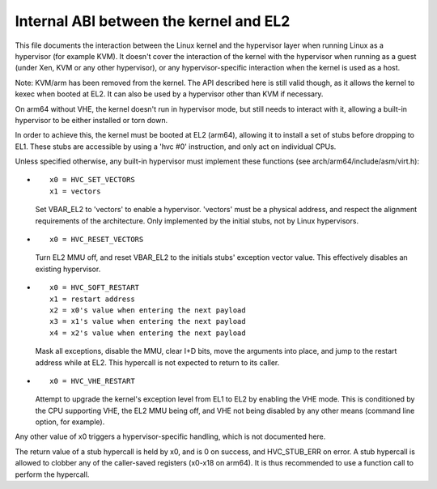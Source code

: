 .. SPDX-License-Identifier: GPL-2.0

=======================================
Internal ABI between the kernel and EL2
=======================================

This file documents the interaction between the Linux kernel and the
hypervisor layer when running Linux as a hypervisor (for example
KVM). It doesn't cover the interaction of the kernel with the
hypervisor when running as a guest (under Xen, KVM or any other
hypervisor), or any hypervisor-specific interaction when the kernel is
used as a host.

Note: KVM/arm has been removed from the kernel. The API described
here is still valid though, as it allows the kernel to kexec when
booted at EL2. It can also be used by a hypervisor other than KVM
if necessary.

On arm64 without VHE, the kernel doesn't run in hypervisor
mode, but still needs to interact with it, allowing a built-in
hypervisor to be either installed or torn down.

In order to achieve this, the kernel must be booted at EL2 (arm64),
allowing it to install a set of stubs before dropping to EL1.
These stubs are accessible by using a 'hvc #0' instruction, and only
act on individual CPUs.

Unless specified otherwise, any built-in hypervisor must implement
these functions (see arch/arm64/include/asm/virt.h):

* ::

    x0 = HVC_SET_VECTORS
    x1 = vectors

  Set VBAR_EL2 to 'vectors' to enable a hypervisor. 'vectors'
  must be a physical address, and respect the alignment requirements
  of the architecture. Only implemented by the initial stubs, not by
  Linux hypervisors.

* ::

    x0 = HVC_RESET_VECTORS

  Turn EL2 MMU off, and reset VBAR_EL2 to the initials stubs' exception
  vector value. This effectively disables an existing hypervisor.

* ::

    x0 = HVC_SOFT_RESTART
    x1 = restart address
    x2 = x0's value when entering the next payload
    x3 = x1's value when entering the next payload
    x4 = x2's value when entering the next payload

  Mask all exceptions, disable the MMU, clear I+D bits, move the arguments
  into place, and jump to the restart address while at EL2. This hypercall
  is not expected to return to its caller.

* ::

    x0 = HVC_VHE_RESTART

  Attempt to upgrade the kernel's exception level from EL1 to EL2 by enabling
  the VHE mode. This is conditioned by the CPU supporting VHE, the EL2 MMU
  being off, and VHE not being disabled by any other means (command line
  option, for example).

Any other value of x0 triggers a hypervisor-specific handling,
which is not documented here.

The return value of a stub hypercall is held by x0, and is 0 on
success, and HVC_STUB_ERR on error. A stub hypercall is allowed to
clobber any of the caller-saved registers (x0-x18 on arm64). It is
thus recommended to use a function call to perform the hypercall.
